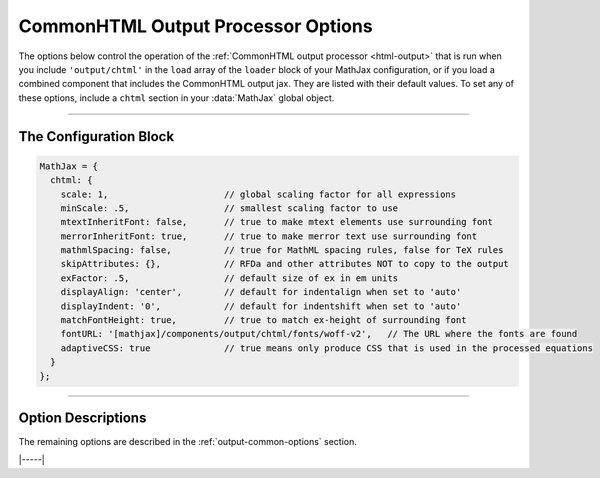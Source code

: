 .. _chtml-options:

###################################
CommonHTML Output Processor Options
###################################

The options below control the operation of the :ref:`CommonHTML output
processor <html-output>` that is run when you include
``'output/chtml'`` in the ``load`` array of the ``loader`` block of
your MathJax configuration, or if you load a combined component that
includes the CommonHTML output jax.  They are listed with their default
values.  To set any of these options, include a ``chtml`` section in
your :data:`MathJax` global object.

-----

The Configuration Block
=======================

.. code-block:: javascript

    MathJax = {
      chtml: {
        scale: 1,                      // global scaling factor for all expressions
        minScale: .5,                  // smallest scaling factor to use
        mtextInheritFont: false,       // true to make mtext elements use surrounding font
        merrorInheritFont: true,       // true to make merror text use surrounding font
        mathmlSpacing: false,          // true for MathML spacing rules, false for TeX rules
        skipAttributes: {},            // RFDa and other attributes NOT to copy to the output
        exFactor: .5,                  // default size of ex in em units
        displayAlign: 'center',        // default for indentalign when set to 'auto'
        displayIndent: '0',            // default for indentshift when set to 'auto'
        matchFontHeight: true,         // true to match ex-height of surrounding font
        fontURL: '[mathjax]/components/output/chtml/fonts/woff-v2',   // The URL where the fonts are found
        adaptiveCSS: true              // true means only produce CSS that is used in the processed equations
      }
    };

-----


Option Descriptions
===================

.. _chtml-matchFontHeight:
.. describe:: matchFontHeight: true

   This setting controls whether MathJax will scale the mathematics so
   that the ex-height of the math fonts matches the ex-height of the
   surrounding fonts.  This makes the math match the surroundings
   better, but if the surrounding font does not have its ex-height set
   properly (and not all fonts do), it can cause the math to *not*
   match the surrounding text.  While this will make the lower-case
   letters match the surrounding fonts, the upper case letters may not
   match (that would require the font height and ex-height to have the
   same ratio in the surrounding text as in the math fonts, which is
   unlikely).

.. _chtml-fontURL:
.. describe:: fontURL: '[mathjax]/components/output/chtml/fonts/woff-v2'

   This is the URL to the location where the MathJax fonts are
   stored.  In the default, ``[mathjax]`` is replaced by the location
   from which you have loaded MathJax.  You should include a complete
   URL to the location of the fonts you want to use.

.. _chtml-adaptiveCSS:
.. describe:: adaptiveCSS: true

   This setting controls how the CommonHTML output jax handles the CSS
   styles that it generates.  When true, this means that only the CSS
   needed for the math that has been processed on the page so far is
   generated.  When false, the CSS needed for all elements and all
   characters in the MathJax font are generated.  This is an extremely
   large amount of CSS, and that can have an effect on the performance
   of your page, so it is best to leave this as ``true``.  You can
   reset the information about what CSS is needed by using the command

   .. code-block:: javascript

      MathJax.startup.document.output.clearCache();

   to clear the font cache.

The remaining options are described in the
:ref:`output-common-options` section.

|-----|
